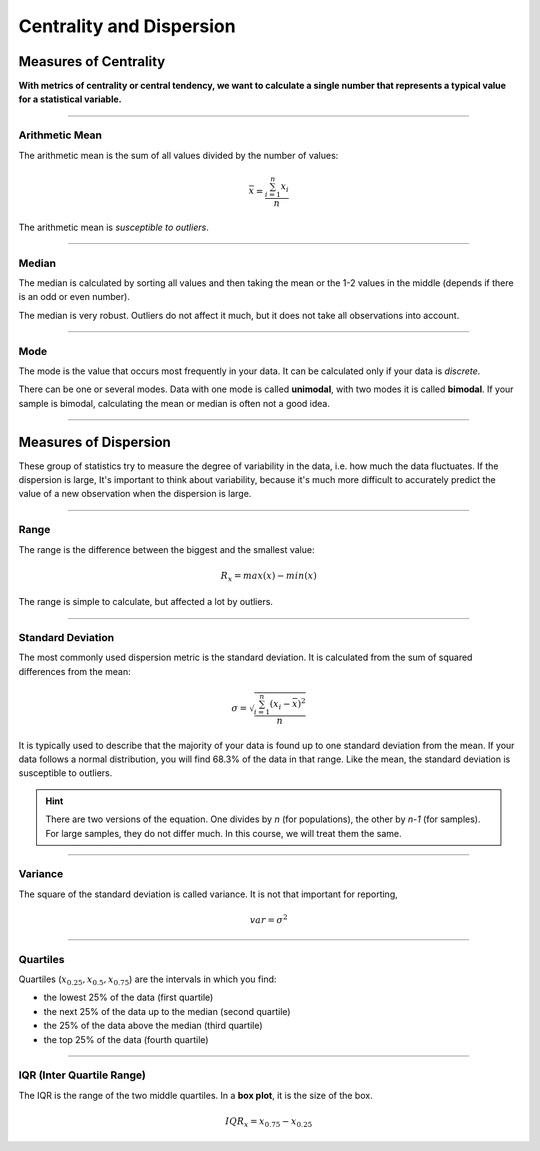 
Centrality and Dispersion
=========================

Measures of Centrality
++++++++++++++++++++++

**With metrics of centrality or central tendency, we want to calculate a single number that represents a typical value for a statistical variable.**

----

Arithmetic Mean
---------------

The arithmetic mean is the sum of all values divided by the number of values:

.. math::

   \bar{x} = \frac{\sum_{i=1}^n x_i}{n}

The arithmetic mean is *susceptible to outliers*.

----

Median
------

The median is calculated by sorting all values and then taking the mean or the 1-2 values in the middle (depends if there is an odd or even number).

The median is very robust.
Outliers do not affect it much, but it does not take all observations into account.

----

Mode
----

The mode is the value that occurs most frequently in your data.
It can be calculated only if your data is *discrete*.

There can be one or several modes.
Data with one mode is called **unimodal**, with two modes it is called **bimodal**.
If your sample is bimodal, calculating the mean or median is often not a good idea.

----

Measures of Dispersion
++++++++++++++++++++++

These group of statistics try to measure the degree of variability in the data,
i.e. how much the data fluctuates.
If the dispersion is large,  It's important to think about variability,
because it's much more difficult to accurately predict the value of a new
observation when the dispersion is large.

----

Range
-----

The range is the difference between the biggest and the smallest value:

.. math::

  R_x = max(x) - min(x)

The range is simple to calculate, but affected a lot by outliers.

----

Standard Deviation
------------------

The most commonly used dispersion metric is the standard deviation.
It is calculated from the sum of squared differences from the mean: 

.. math::

  \sigma = \sqrt{\frac{\sum_{i=1}^n (x_i - \bar{x})^2}{n}}

It is typically used to describe that the majority of your data is found up to one standard deviation from the mean.
If your data follows a normal distribution, you will find 68.3% of the data in that range.
Like the mean, the standard deviation is susceptible to outliers.

.. hint::

   There are two versions of the equation.
   One divides by `n` (for populations), the other by `n-1` (for samples).
   For large samples, they do not differ much.
   In this course, we will treat them the same.

----

Variance
--------

The square of the standard deviation is called variance.
It is not that important for reporting,

.. math::

  var = \sigma^2

----

Quartiles 
---------

Quartiles (:math:`x_{0.25}, x_{0.5}, x_{0.75}`) are the intervals in which you find:

* the lowest 25% of the data (first quartile)
* the next 25% of the data up to the median (second quartile)
* the 25% of the data above the median (third quartile)
* the top 25% of the data (fourth quartile)

----

IQR (Inter Quartile Range)
--------------------------

The IQR is the range of the two middle quartiles.
In a **box plot**, it is the size of the box.

.. math::

  IQR_x = x_{0.75} - x_{0.25}


